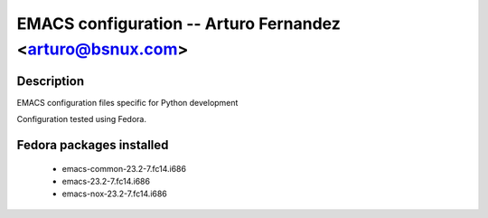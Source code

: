 EMACS configuration --  Arturo Fernandez <arturo@bsnux.com>
===========================================================

Description
-----------

EMACS configuration files specific for Python development

Configuration tested using Fedora.

Fedora packages installed
-------------------------

	- emacs-common-23.2-7.fc14.i686
	- emacs-23.2-7.fc14.i686
	- emacs-nox-23.2-7.fc14.i686


